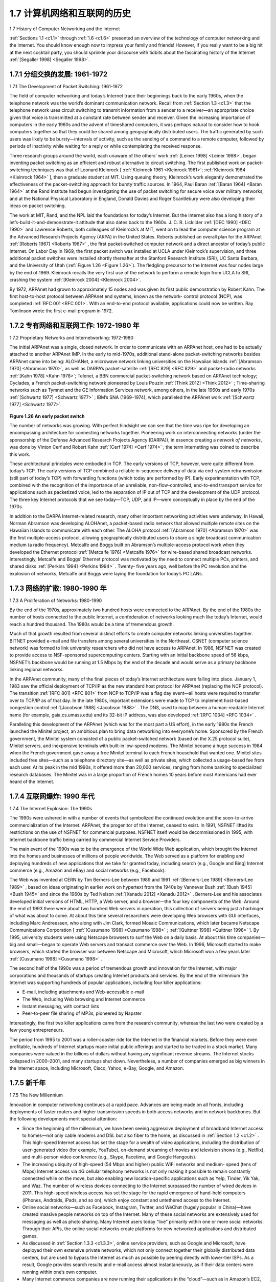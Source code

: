 .. _c1.7:


1.7 计算机网络和互联网的历史
====================================================================

1.7 History of Computer Networking and the Internet 

.. tab:: 中文

.. tab:: 英文


:ref:`Sections 1.1 <c1.1>` through :ref:`1.6 <c1.6>` presented an overview of the technology of computer networking and the
Internet. You should know enough now to impress your family and friends! However, if you really want to
be a big hit at the next cocktail party, you should sprinkle your discourse with tidbits about the
fascinating history of the Internet :ref:`[Segaller 1998] <Segaller 1998>`.

.. _c1.7.1:

1.7.1 分组交换的发展: 1961-1972
--------------------------------------------------------------

1.7.1 The Development of Packet Switching: 1961-1972 

.. tab:: 中文

.. tab:: 英文

The field of computer networking and today’s Internet trace their beginnings back to the early 1960s,
when the telephone network was the world’s dominant communication network. Recall from :ref:`Section 1.3 <c1.3>`
that the telephone network uses circuit switching to transmit information from a sender to a receiver—an
appropriate choice given that voice is transmitted at a constant rate between sender and receiver. Given
the increasing importance of computers in the early 1960s and the advent of timeshared computers, it
was perhaps natural to consider how to hook computers together so that they could be shared among
geographically distributed users. The traffic generated by such users was likely to be bursty—intervals
of activity, such as the sending of a command to a remote computer, followed by periods of inactivity
while waiting for a reply or while contemplating the received response.

Three research groups around the world, each unaware of the others’ work :ref:`[Leiner 1998] <Leiner 1998>`, began
inventing packet switching as an efficient and robust alternative to circuit switching. The first published
work on packet-switching techniques was that of Leonard Kleinrock [ :ref:`Kleinrock 1961 <Kleinrock 1961>`; :ref:`Kleinrock 1964 <Kleinrock 1964>` ],
then a graduate student at MIT. Using queuing theory, Kleinrock’s work elegantly demonstrated the
effectiveness of the packet-switching approach for bursty traffic sources. In 1964, Paul Baran :ref:`[Baran 1964] <Baran 1964>` at the Rand Institute had begun investigating the use of packet switching for secure voice over
military networks, and at the National Physical Laboratory in England, Donald Davies and Roger
Scantlebury were also developing their ideas on packet switching.

The work at MIT, Rand, and the NPL laid the foundations for today’s Internet. But the Internet also has a
long history of a let’s-build-it-and-demonstrate-it attitude that also dates back to the 1960s. J. C. R.
Licklider :ref:`[DEC 1990] <DEC 1990>` and Lawrence Roberts, both colleagues of Kleinrock’s at MIT, went on to lead the
computer science program at the Advanced Research Projects Agency (ARPA) in the United States.
Roberts published an overall plan for the ARPAnet :ref:`[Roberts 1967] <Roberts 1967>` , the first packet-switched computer
network and a direct ancestor of today’s public Internet. On Labor Day in 1969, the first packet switch
was installed at UCLA under Kleinrock’s supervision, and three additional packet switches were installed
shortly thereafter at the Stanford Research Institute (SRI), UC Santa Barbara, and the University of Utah
(:ref:`Figure 1.26 <Figure 1.26>`). The fledgling precursor to the Internet was four nodes large by the end of 1969. Kleinrock
recalls the very first use of the network to perform a remote login from UCLA to SRI, crashing the
system :ref:`[Kleinrock 2004] <Kleinrock 2004>`.

By 1972, ARPAnet had grown to approximately 15 nodes and was given its first public demonstration by
Robert Kahn. The first host-to-host protocol between ARPAnet end systems, known as the network-
control protocol (NCP), was completed :ref:`RFC 001 <RFC 001>`. With an end-to-end protocol available, applications
could now be written. Ray Tomlinson wrote the first e-mail program in 1972.

.. _c1.7.2:

1.7.2 专有网络和互联网工作: 1972-1980 年
--------------------------------------------------------------

1.7.2 Proprietary Networks and Internetworking: 1972-1980 

.. tab:: 中文

.. tab:: 英文

The initial ARPAnet was a single, closed network. In order to communicate with an ARPAnet host, one
had to be actually attached to another ARPAnet IMP. In the early to mid-1970s, additional stand-alone
packet-switching networks besides ARPAnet came into being: ALOHANet, a microwave network linking
universities on the Hawaiian islands :ref:`[Abramson 1970] <Abramson 1970>`, as well as DARPA’s packet-satellite :ref:`[RFC 829] <RFC 829>` and packet-radio networks :ref:`[Kahn 1978] <Kahn 1978>`; Telenet, a BBN commercial packet-­switching network based
on ARPAnet technology; Cyclades, a French packet-switching network pioneered by Louis Pouzin
:ref:`[Think 2012] <Think 2012>` ; Time-sharing networks such as Tymnet and the GE Information Services network, among
others, in the late 1960s and early 1970s :ref:`[Schwartz 1977] <Schwartz 1977>` ; IBM’s SNA (1969–1974), which paralleled
the ARPAnet work :ref:`[Schwartz 1977] <Schwartz 1977>`.

.. _Figure 1.26:

.. figure:: ../img/90-0.png
   :align: center
   :name: An early packet switch

**Figure 1.26 An early packet switch**

The number of networks was growing. With perfect hindsight we can see that the time was ripe for
developing an encompassing architecture for connecting networks together. Pioneering work on
interconnecting networks (under the sponsorship of the Defense Advanced Research Projects Agency
(DARPA)), in essence creating a *network of networks*, was done by Vinton Cerf and Robert Kahn :ref:`[Cerf 1974] <Cerf 1974>` ; the term internetting was coined to describe this work.

These architectural principles were embodied in TCP. The early versions of TCP, however, were quite
different from today’s TCP. The early versions of TCP combined a reliable in-sequence delivery of data
via end-system retransmission (still part of today’s TCP) with forwarding functions (which today are
performed by IP). Early experimentation with TCP, combined with the recognition of the importance of
an unreliable, non-flow-controlled, end-to-end transport service for applications such as packetized
voice, led to the separation of IP out of TCP and the development of the UDP protocol. The three key
Internet protocols that we see today—TCP, UDP, and IP—were conceptually in place by the end of the
1970s.

In addition to the DARPA Internet-related research, many other important networking activities were
underway. In Hawaii, Norman Abramson was developing ALOHAnet, a packet-based radio network that
allowed multiple remote sites on the Hawaiian Islands to communicate with each other. The ALOHA
protocol :ref:`[Abramson 1970] <Abramson 1970>` was the first multiple-access protocol, allowing geographically distributed
users to share a single broadcast communication medium (a radio ­frequency). Metcalfe and Boggs
built on Abramson’s multiple-access protocol work when they developed the Ethernet protocol :ref:`[Metcalfe 1976] <Metcalfe 1976>` for wire-based shared broadcast networks. Interestingly, Metcalfe and Boggs’ Ethernet protocol
was motivated by the need to connect multiple PCs, printers, and shared disks :ref:`[Perkins 1994] <Perkins 1994>` . Twenty-
five years ago, well before the PC revolution and the explosion of networks, Metcalfe and Boggs were
laying the foundation for today’s PC LANs.

.. _c1.7.3:

1.7.3 网络的扩散: 1980-1990 年
--------------------------------------------------------------

1.7.3 A Proliferation of Networks: 1980-1990 

.. tab:: 中文

.. tab:: 英文

By the end of the 1970s, approximately two hundred hosts were connected to the ARPAnet. By the end
of the 1980s the number of hosts connected to the public ­Internet, a confederation of networks looking
much like today’s Internet, would reach a hundred thousand. The 1980s would be a time of tremendous
growth.

Much of that growth resulted from several distinct efforts to create computer networks linking universities
together. BITNET provided e-mail and file transfers among several universities in the Northeast. CSNET
(computer science network) was formed to link university researchers who did not have access to
ARPAnet. In 1986, NSFNET was created to provide access to NSF-sponsored supercomputing centers.
Starting with an initial backbone speed of 56 kbps, NSFNET’s backbone would be running at 1.5 Mbps
by the end of the decade and would serve as a primary backbone linking regional networks.

In the ARPAnet community, many of the final pieces of today’s Internet architecture were falling into
place. January 1, 1983 saw the official deployment of TCP/IP as the new standard host protocol for
ARPAnet (replacing the NCP protocol). The transition :ref:`[RFC 801] <RFC 801>` from NCP to TCP/IP was a flag day
event—all hosts were required to transfer over to TCP/IP as of that day. In the late 1980s, important
extensions were made to TCP to implement host-based congestion control :ref:`[Jacobson 1988] <Jacobson 1988>` . The DNS,
used to map between a human-readable Internet name (for example, gaia.cs.umass.edu) and its 32-bit
IP address, was also developed :ref:`[RFC 1034] <RFC 1034>` .

Paralleling this development of the ARPAnet (which was for the most part a US effort), in the early
1980s the French launched the Minitel project, an ambitious plan to bring data networking into
everyone’s home. Sponsored by the French government, the Minitel system consisted of a public
packet-switched network (based on the X.25 protocol suite), Minitel servers, and inexpensive terminals
with built-in low-speed modems. The Minitel became a huge success in 1984 when the French
government gave away a free Minitel terminal to each French household that wanted one. Minitel sites
included free sites—such as a telephone directory site—as well as private sites, which collected a
usage-based fee from each user. At its peak in the mid 1990s, it offered more than 20,000 services,
ranging from home banking to specialized research databases. The Minitel was in a large proportion of
French homes 10 years before most Americans had ever heard of the Internet.

.. _c1.7.4:

1.7.4 互联网爆炸: 1990 年代
--------------------------------------------------------------

1.7.4 The Internet Explosion: The 1990s

.. tab:: 中文

.. tab:: 英文

The 1990s were ushered in with a number of events that symbolized the continued evolution and the
soon-to-arrive commercialization of the Internet. ARPAnet, the progenitor of the Internet, ceased to
exist. In 1991, NSFNET lifted its restrictions on the use of NSFNET for commercial purposes. NSFNET
itself would be decommissioned in 1995, with Internet backbone traffic being carried by commercial
Internet Service Providers.

The main event of the 1990s was to be the emergence of the World Wide Web application, which
brought the Internet into the homes and businesses of millions of people worldwide. The Web served as
a platform for enabling and deploying hundreds of new applications that we take for granted today,
including search (e.g., Google and Bing) Internet commerce (e.g., Amazon and eBay) and social
networks (e.g., Facebook).

The Web was invented at CERN by Tim Berners-Lee between 1989 and 1991 :ref:`[Berners-Lee 1989] <Berners-Lee 1989>` ,
based on ideas originating in earlier work on hypertext from the 1940s by Vannevar Bush :ref:`[Bush 1945] <Bush 1945>`
and since the 1960s by Ted Nelson :ref:`[Xanadu 2012] <Xanadu 2012>` . Berners-Lee and his associates developed initial
versions of HTML, HTTP, a Web server, and a browser—the four key components of the Web. Around
the end of 1993 there were about two hundred Web servers in operation, this collection of servers being
just a harbinger of what was about to come. At about this time several researchers were developing
Web browsers with GUI interfaces, including Marc Andreessen, who along with Jim Clark, formed
Mosaic Communications, which later became Netscape Communications Corporation [ :ref:`[Cusumano 1998] <Cusumano 1998>` ; :ref:`[Quittner 1998] <Quittner 1998>` ]. By 1995, university students were using Netscape browsers to surf the Web on a
daily basis. At about this time companies—big and small—began to operate Web servers and transact
commerce over the Web. In 1996, Microsoft started to make browsers, which started the browser war
between Netscape and Microsoft, which Microsoft won a few years later :ref:`[Cusumano 1998] <Cusumano 1998>` .

The second half of the 1990s was a period of tremendous growth and innovation for the Internet, with
major corporations and thousands of startups creating Internet products and services. By the end of the
millennium the Internet was supporting hundreds of popular applications, including four killer
applications:

- E-mail, including attachments and Web-accessible e-mail
- The Web, including Web browsing and Internet commerce
- Instant messaging, with contact lists
- Peer-to-peer file sharing of MP3s, pioneered by Napster

Interestingly, the first two killer applications came from the research community, whereas the last two
were created by a few young entrepreneurs.

The period from 1995 to 2001 was a roller-coaster ride for the Internet in the financial markets. Before
they were even profitable, hundreds of Internet startups made initial public offerings and started to be
traded in a stock market. Many companies were valued in the billions of dollars without having any
significant revenue streams. The Internet stocks collapsed in 2000–2001, and many startups shut down.
Nevertheless, a number of companies emerged as big winners in the Internet space, including
Microsoft, Cisco, Yahoo, e-Bay, Google, and Amazon.

.. _c1.7.5:

1.7.5 新千年
--------------------------------------------------------------

1.7.5 The New Millennium 

.. tab:: 中文

.. tab:: 英文

Innovation in computer networking continues at a rapid pace. Advances are being made on all fronts,
including deployments of faster routers and higher transmission speeds in both access networks and in
network backbones. But the following developments merit special attention:

- Since the beginning of the millennium, we have been seeing aggressive deployment of broadband Internet access to homes—not only cable modems and DSL but also fiber to the home, as discussed in :ref:`Section 1.2 <c1.2>` . This high-speed Internet access has set the stage for a wealth of video applications, including the distribution of user-generated video (for example, YouTube), on-demand streaming of movies and television shows (e.g., Netflix), and multi-person video conference (e.g., Skype, Facetime, and Google Hangouts).
- The increasing ubiquity of high-speed (54 Mbps and higher) public WiFi networks and medium- speed (tens of Mbps) Internet access via 4G cellular telephony networks is not only making it possible to remain constantly connected while on the move, but also enabling new location-specific applications such as Yelp, Tinder, Yik Yak, and Waz. The number of wireless devices connecting to the Internet surpassed the number of wired devices in 2011. This high-speed wireless access has set the stage for the rapid emergence of hand-held computers (iPhones, Androids, iPads, and so on), which enjoy constant and untethered access to the Internet.
- Online social networks—such as Facebook, Instagram, Twitter, and WeChat (hugely popular in China)—have created massive people networks on top of the Internet. Many of these social networks are extensively used for messaging as well as photo sharing. Many Internet users today “live” primarily within one or more social networks. Through their APIs, the online social networks create platforms for new networked applications and distributed games.
- As discussed in :ref:`Section 1.3.3 <c1.3.3>`, online service providers, such as Google and Microsoft, have deployed their own extensive private networks, which not only connect together their globally distributed data centers, but are used to bypass the Internet as much as possible by peering directly with lower-tier ISPs. As a result, Google provides search results and e-mail access almost instantaneously, as if their data centers were running within one’s own computer.
- Many Internet commerce companies are now running their applications in the “cloud”—such as in Amazon’s EC2, in Google’s Application Engine, or in Microsoft’s Azure. Many companies and universities have also migrated their Internet applications (e.g., e-mail and Web hosting) to the cloud. Cloud companies not only provide applications scalable computing and storage environments, but also provide the applications implicit access to their high-performance private networks.